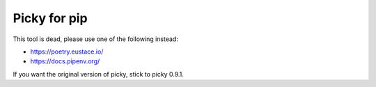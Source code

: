 Picky for pip
=============

This tool is dead, please use one of the following instead:

- https://poetry.eustace.io/

- https://docs.pipenv.org/

If you want the original version of picky, stick to picky 0.9.1.
